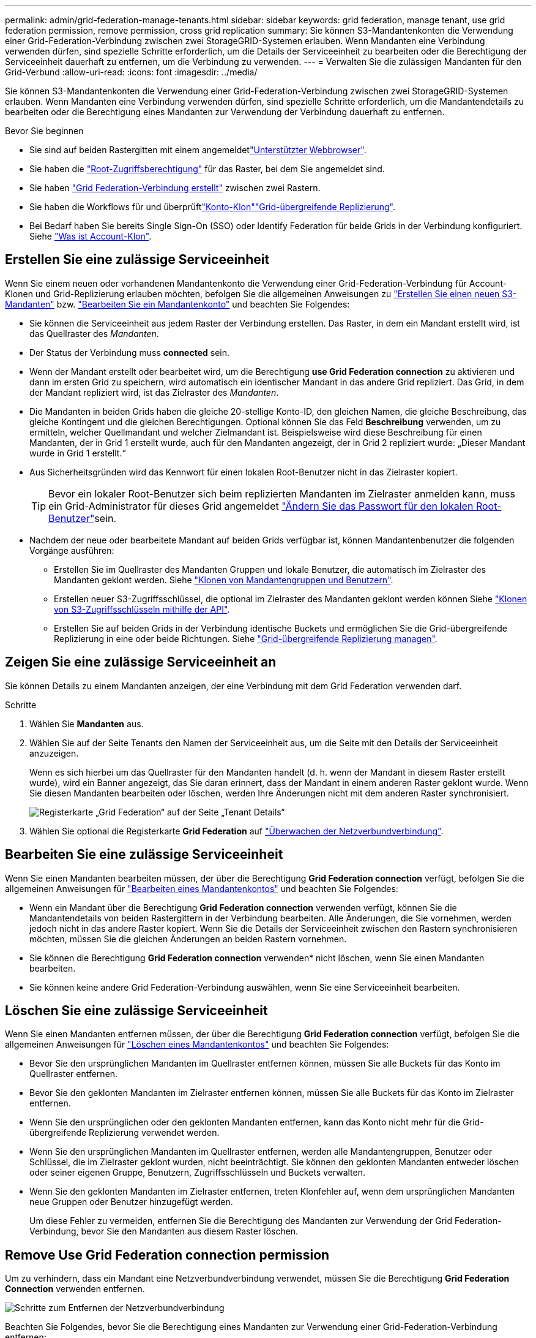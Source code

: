 ---
permalink: admin/grid-federation-manage-tenants.html 
sidebar: sidebar 
keywords: grid federation, manage tenant, use grid federation permission, remove permission, cross grid replication 
summary: Sie können S3-Mandantenkonten die Verwendung einer Grid-Federation-Verbindung zwischen zwei StorageGRID-Systemen erlauben. Wenn Mandanten eine Verbindung verwenden dürfen, sind spezielle Schritte erforderlich, um die Details der Serviceeinheit zu bearbeiten oder die Berechtigung der Serviceeinheit dauerhaft zu entfernen, um die Verbindung zu verwenden. 
---
= Verwalten Sie die zulässigen Mandanten für den Grid-Verbund
:allow-uri-read: 
:icons: font
:imagesdir: ../media/


[role="lead"]
Sie können S3-Mandantenkonten die Verwendung einer Grid-Federation-Verbindung zwischen zwei StorageGRID-Systemen erlauben. Wenn Mandanten eine Verbindung verwenden dürfen, sind spezielle Schritte erforderlich, um die Mandantendetails zu bearbeiten oder die Berechtigung eines Mandanten zur Verwendung der Verbindung dauerhaft zu entfernen.

.Bevor Sie beginnen
* Sie sind auf beiden Rastergitten mit einem angemeldetlink:../admin/web-browser-requirements.html["Unterstützter Webbrowser"].
* Sie haben die link:admin-group-permissions.html["Root-Zugriffsberechtigung"] für das Raster, bei dem Sie angemeldet sind.
* Sie haben link:grid-federation-create-connection.html["Grid Federation-Verbindung erstellt"] zwischen zwei Rastern.
* Sie haben die Workflows für  und überprüftlink:grid-federation-what-is-account-clone.html["Konto-Klon"]link:grid-federation-what-is-cross-grid-replication.html["Grid-übergreifende Replizierung"].
* Bei Bedarf haben Sie bereits Single Sign-On (SSO) oder Identify Federation für beide Grids in der Verbindung konfiguriert. Siehe link:grid-federation-what-is-account-clone.html["Was ist Account-Klon"].




== Erstellen Sie eine zulässige Serviceeinheit

Wenn Sie einem neuen oder vorhandenen Mandantenkonto die Verwendung einer Grid-Federation-Verbindung für Account-Klonen und Grid-Replizierung erlauben möchten, befolgen Sie die allgemeinen Anweisungen zu link:creating-tenant-account.html["Erstellen Sie einen neuen S3-Mandanten"] bzw. link:editing-tenant-account.html["Bearbeiten Sie ein Mandantenkonto"] und beachten Sie Folgendes:

* Sie können die Serviceeinheit aus jedem Raster der Verbindung erstellen. Das Raster, in dem ein Mandant erstellt wird, ist das Quellraster des _Mandanten_.
* Der Status der Verbindung muss *connected* sein.
* Wenn der Mandant erstellt oder bearbeitet wird, um die Berechtigung *use Grid Federation connection* zu aktivieren und dann im ersten Grid zu speichern, wird automatisch ein identischer Mandant in das andere Grid repliziert. Das Grid, in dem der Mandant repliziert wird, ist das Zielraster des _Mandanten_.
* Die Mandanten in beiden Grids haben die gleiche 20-stellige Konto-ID, den gleichen Namen, die gleiche Beschreibung, das gleiche Kontingent und die gleichen Berechtigungen. Optional können Sie das Feld *Beschreibung* verwenden, um zu ermitteln, welcher Quellmandant und welcher Zielmandant ist. Beispielsweise wird diese Beschreibung für einen Mandanten, der in Grid 1 erstellt wurde, auch für den Mandanten angezeigt, der in Grid 2 repliziert wurde: „Dieser Mandant wurde in Grid 1 erstellt.“
* Aus Sicherheitsgründen wird das Kennwort für einen lokalen Root-Benutzer nicht in das Zielraster kopiert.
+

TIP: Bevor ein lokaler Root-Benutzer sich beim replizierten Mandanten im Zielraster anmelden kann, muss ein Grid-Administrator für dieses Grid angemeldet link:changing-password-for-tenant-local-root-user.html["Ändern Sie das Passwort für den lokalen Root-Benutzer"]sein.

* Nachdem der neue oder bearbeitete Mandant auf beiden Grids verfügbar ist, können Mandantenbenutzer die folgenden Vorgänge ausführen:
+
** Erstellen Sie im Quellraster des Mandanten Gruppen und lokale Benutzer, die automatisch im Zielraster des Mandanten geklont werden. Siehe link:../tenant/grid-federation-account-clone.html["Klonen von Mandantengruppen und Benutzern"].
** Erstellen neuer S3-Zugriffsschlüssel, die optional im Zielraster des Mandanten geklont werden können Siehe link:../tenant/grid-federation-clone-keys-with-api.html["Klonen von S3-Zugriffsschlüsseln mithilfe der API"].
** Erstellen Sie auf beiden Grids in der Verbindung identische Buckets und ermöglichen Sie die Grid-übergreifende Replizierung in eine oder beide Richtungen. Siehe link:../tenant/grid-federation-manage-cross-grid-replication.html["Grid-übergreifende Replizierung managen"].






== Zeigen Sie eine zulässige Serviceeinheit an

Sie können Details zu einem Mandanten anzeigen, der eine Verbindung mit dem Grid Federation verwenden darf.

.Schritte
. Wählen Sie *Mandanten* aus.
. Wählen Sie auf der Seite Tenants den Namen der Serviceeinheit aus, um die Seite mit den Details der Serviceeinheit anzuzeigen.
+
Wenn es sich hierbei um das Quellraster für den Mandanten handelt (d. h. wenn der Mandant in diesem Raster erstellt wurde), wird ein Banner angezeigt, das Sie daran erinnert, dass der Mandant in einem anderen Raster geklont wurde. Wenn Sie diesen Mandanten bearbeiten oder löschen, werden Ihre Änderungen nicht mit dem anderen Raster synchronisiert.

+
image::../media/grid-federation-tenant-detail.png[Registerkarte „Grid Federation“ auf der Seite „Tenant Details“]

. Wählen Sie optional die Registerkarte *Grid Federation* auf link:../monitor/grid-federation-monitor-connections.html["Überwachen der Netzverbundverbindung"].




== Bearbeiten Sie eine zulässige Serviceeinheit

Wenn Sie einen Mandanten bearbeiten müssen, der über die Berechtigung *Grid Federation connection* verfügt, befolgen Sie die allgemeinen Anweisungen für link:editing-tenant-account.html["Bearbeiten eines Mandantenkontos"] und beachten Sie Folgendes:

* Wenn ein Mandant über die Berechtigung *Grid Federation connection* verwenden verfügt, können Sie die Mandantendetails von beiden Rastergittern in der Verbindung bearbeiten. Alle Änderungen, die Sie vornehmen, werden jedoch nicht in das andere Raster kopiert. Wenn Sie die Details der Serviceeinheit zwischen den Rastern synchronisieren möchten, müssen Sie die gleichen Änderungen an beiden Rastern vornehmen.
* Sie können die Berechtigung *Grid Federation connection* verwenden* nicht löschen, wenn Sie einen Mandanten bearbeiten.
* Sie können keine andere Grid Federation-Verbindung auswählen, wenn Sie eine Serviceeinheit bearbeiten.




== Löschen Sie eine zulässige Serviceeinheit

Wenn Sie einen Mandanten entfernen müssen, der über die Berechtigung *Grid Federation connection* verfügt, befolgen Sie die allgemeinen Anweisungen für link:deleting-tenant-account.html["Löschen eines Mandantenkontos"] und beachten Sie Folgendes:

* Bevor Sie den ursprünglichen Mandanten im Quellraster entfernen können, müssen Sie alle Buckets für das Konto im Quellraster entfernen.
* Bevor Sie den geklonten Mandanten im Zielraster entfernen können, müssen Sie alle Buckets für das Konto im Zielraster entfernen.
* Wenn Sie den ursprünglichen oder den geklonten Mandanten entfernen, kann das Konto nicht mehr für die Grid-übergreifende Replizierung verwendet werden.
* Wenn Sie den ursprünglichen Mandanten im Quellraster entfernen, werden alle Mandantengruppen, Benutzer oder Schlüssel, die im Zielraster geklont wurden, nicht beeinträchtigt. Sie können den geklonten Mandanten entweder löschen oder seiner eigenen Gruppe, Benutzern, Zugriffsschlüsseln und Buckets verwalten.
* Wenn Sie den geklonten Mandanten im Zielraster entfernen, treten Klonfehler auf, wenn dem ursprünglichen Mandanten neue Gruppen oder Benutzer hinzugefügt werden.
+
Um diese Fehler zu vermeiden, entfernen Sie die Berechtigung des Mandanten zur Verwendung der Grid Federation-Verbindung, bevor Sie den Mandanten aus diesem Raster löschen.





== [[remove-Grid-Federation-connection-permission]]Remove Use Grid Federation connection permission

Um zu verhindern, dass ein Mandant eine Netzverbundverbindung verwendet, müssen Sie die Berechtigung *Grid Federation Connection* verwenden entfernen.

image::../media/grid-federation-remove-permission.png[Schritte zum Entfernen der Netzverbundverbindung]

Beachten Sie Folgendes, bevor Sie die Berechtigung eines Mandanten zur Verwendung einer Grid-Federation-Verbindung entfernen:

* Sie können die Berechtigung *use Grid Federation connection* nicht entfernen, wenn eine der Buckets des Mandanten Grid-übergreifende Replikation aktiviert hat. Das Mandantenkonto muss zunächst die Grid-übergreifende Replizierung für alle Buckets deaktivieren.
* Wenn Sie die Berechtigung *Grid Federation connection* verwenden entfernen, werden keine Elemente gelöscht, die bereits zwischen den Rastern repliziert wurden. So werden beispielsweise alle Mandantenbenutzer, -Gruppen und -Objekte, die auf beiden Grids vorhanden sind, nicht aus beiden Grids gelöscht, wenn die Berechtigung des Mandanten entfernt wird. Wenn Sie diese Elemente löschen möchten, müssen Sie sie manuell aus beiden Rastern löschen.
* Wenn Sie diese Berechtigung mit derselben Grid Federation-Verbindung erneut aktivieren möchten, löschen Sie diesen Mandanten zuerst im Zielraster. Andernfalls führt die erneute Aktivierung dieser Berechtigung zu einem Fehler.



NOTE: Durch die erneute Aktivierung der Berechtigung *use Grid Federation connection* wird das lokale Grid zum Quellraster und löst das Klonen auf das Remote Grid aus, das von der ausgewählten Grid Federation-Verbindung angegeben wird. Wenn das Mandantenkonto bereits im Remote-Grid vorhanden ist, führt das Klonen zu einem Konfliktfehler.

.Bevor Sie beginnen
* Sie verwenden einen link:../admin/web-browser-requirements.html["Unterstützter Webbrowser"].
* Sie haben die link:admin-group-permissions.html["Root-Zugriffsberechtigung"] für beide Raster.




=== Deaktivieren Sie die Replizierung für Mandanten-Buckets

Deaktivieren Sie als ersten Schritt die Grid-übergreifende Replizierung für alle Mandanten-Buckets.

.Schritte
. Melden Sie sich vom primären Admin-Node aus an einem der beiden Raster beim Grid Manager an.
. Wählen Sie *Konfiguration* > *System* > *Grid-Föderation*.
. Wählen Sie den Verbindungsnamen aus, um die zugehörigen Details anzuzeigen.
. Bestimmen Sie auf der Registerkarte *zulässige Mieter*, ob der Mieter die Verbindung nutzt.
. Wenn der Mieter aufgeführt ist, weisen Sie ihn anlink:../tenant/grid-federation-manage-cross-grid-replication.html["Deaktivieren Sie die Grid-übergreifende Replizierung"], alle seine Eimer auf beiden Rastern in der Verbindung zu besetzen.
+

TIP: Sie können die Berechtigung *use Grid Federation connection* nicht entfernen, wenn in einem Mandanten-Buckets die Grid-übergreifende Replikation aktiviert ist. Der Mandant muss die Grid-übergreifende Replizierung für seine Buckets auf beiden Grids deaktivieren.





=== Berechtigung für Serviceeinheit entfernen

Nachdem die Grid-übergreifende Replizierung für Mandanten-Buckets deaktiviert ist, können Sie die Berechtigung des Mandanten zur Verwendung der Grid-Verbundverbindung entfernen.

.Schritte
. Melden Sie sich über den primären Admin-Knoten beim Grid-Manager an.
. Entfernen Sie die Berechtigung von der Seite „Grid Federation“ oder der Seite „Tenants“.
+
[role="tabbed-block"]
====
.Seite „Grid Federation“
--
.. Wählen Sie *Konfiguration* > *System* > *Grid-Föderation*.
.. Wählen Sie den Verbindungsnamen aus, um die Detailseite anzuzeigen.
.. Wählen Sie auf der Registerkarte *zulässige Mieter* die Optionsschaltfläche für den Mieter aus.
.. Wählen Sie *Berechtigung entfernen*.


--
.Mandanten werden gestartet
--
.. Wählen Sie *Mandanten* aus.
.. Wählen Sie den Namen des Mandanten aus, um die Detailseite anzuzeigen.
.. Wählen Sie auf der Registerkarte *Grid Federation* das Optionsfeld für die Verbindung aus.
.. Wählen Sie *Berechtigung entfernen*.


--
====
. Überprüfen Sie die Warnungen im Bestätigungsdialogfeld, und wählen Sie *Entfernen*.
+
** Wenn die Berechtigung entfernt werden kann, kehren Sie zur Detailseite zurück, und eine Erfolgsmeldung wird angezeigt. Dieser Mandant kann die Grid Federation-Verbindung nicht mehr verwenden.
** Wenn für einen oder mehrere Mandanten-Buckets die Grid-übergreifende Replizierung weiterhin aktiviert ist, wird ein Fehler angezeigt.
+
image::../media/grid-federation-remove-permission-error.png[Es wird eine Fehlermeldung angezeigt, wenn der Mandant cgr für einen Bucket aktiviert hat]

+
Sie können eine der folgenden Aktionen ausführen:

+
*** (Empfohlen.) Melden Sie sich beim Tenant Manager an und deaktivieren Sie die Replikation für jeden Buckets des Mandanten. Siehe link:../tenant/grid-federation-manage-cross-grid-replication.html["Grid-übergreifende Replizierung managen"]. Wiederholen Sie dann die Schritte, um die Berechtigung *Grid-Verbindung verwenden* zu entfernen.
*** Entfernen Sie die Berechtigung mit Gewalt. Siehe nächster Abschnitt.




. Gehen Sie zum anderen Raster, und wiederholen Sie diese Schritte, um die Berechtigung für denselben Mandanten auf dem anderen Raster zu entfernen.




== [[Force_remove_permission]]Entfernen Sie die Berechtigung mit Gewalt

Bei Bedarf können Sie das Entfernen der Berechtigung eines Mandanten zur Verwendung einer Grid-Verbundverbindung erzwingen, selbst wenn für Mandanten-Buckets die Grid-übergreifende Replizierung aktiviert ist.

Bevor Sie die Erlaubnis eines Mandanten gewaltsam entfernen, notieren Sie sich die allgemeinen Überlegungen sowie die <<remove-grid-federation-connection-permission,Entfernen der Berechtigung>>folgenden zusätzlichen Überlegungen:

* Wenn Sie die Berechtigung *use Grid Federation connection* per Force entfernen, werden alle Objekte, die eine Replikation auf das andere Grid ausstehen (aufgenommen, aber noch nicht repliziert), weiterhin repliziert. Um zu verhindern, dass diese in-Process-Objekte den Ziel-Bucket erreichen, müssen Sie auch die Berechtigung des Mandanten für das andere Raster entfernen.
* Alle Objekte, die in den Quell-Bucket aufgenommen wurden, nachdem Sie die Berechtigung *Grid Federation Connection* verwenden entfernt haben, werden niemals in den Ziel-Bucket repliziert.


.Schritte
. Melden Sie sich über den primären Admin-Knoten beim Grid-Manager an.
. Wählen Sie *Konfiguration* > *System* > *Grid-Föderation*.
. Wählen Sie den Verbindungsnamen aus, um die Detailseite anzuzeigen.
. Wählen Sie auf der Registerkarte *zulässige Mieter* die Optionsschaltfläche für den Mieter aus.
. Wählen Sie *Berechtigung entfernen*.
. Überprüfen Sie die Warnungen im Bestätigungsdialogfeld, und wählen Sie *Entfernen erzwingen*.
+
Eine Erfolgsmeldung wird angezeigt. Dieser Mandant kann die Grid Federation-Verbindung nicht mehr verwenden.

. Gehen Sie bei Bedarf zum anderen Raster, und wiederholen Sie diese Schritte, um die Berechtigung für das gleiche Mandantenkonto im anderen Raster zu erzwingen. Sie sollten diese Schritte beispielsweise auf dem anderen Raster wiederholen, um zu verhindern, dass in-Process-Objekte den Ziel-Bucket erreichen.

